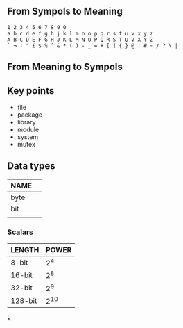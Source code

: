 # File           : wds-any-programming-languages-have.org
# Created        : <2018-08-18 Sat 13:25:49 BST>
# Last Modified  : <2018-8-18 Sat 15:43:00 BST> #Rλatan
# Author         : #Rλatan
# Synopsis       :

** From Sympols to Meaning
#+BEGIN_EXAMPLE
1 2 3 4 5 6 7 8 9 0
a b c d e f g h j k l m n o p q r s t u v x y z
A B C D E F G H J K L M N O P Q R S T U V X Y Z
` ¬ ! " £ $ % ^ & * ( ) - _ = + [ ] { } @ ' # ~ / ? \ |
#+END_EXAMPLE
** From Meaning to Sympols
** Key points
- file
- package
- library
- module
- system
- mutex
** Data types
| NAME |  |
|------+---|
| byte |   |
| bit  |   |
|      |   |
|------+---|

*** Scalars
| LENGTH  | POWER |
|---------+-------|
| 8-bit   |   2^4 |
| 16-bit  |   2^8 |
| 32-bit  |   2^9 |
| 128-bit |  2^10 |
|---------+-------|
k


# End of wds-any-programming-languages-have.org
